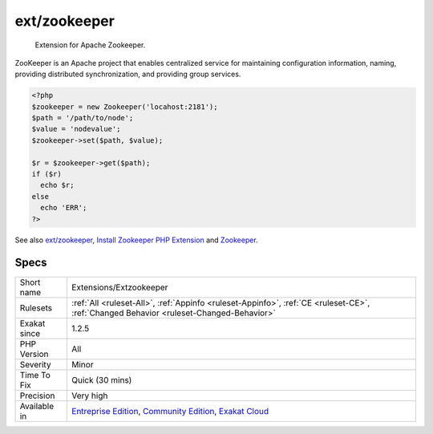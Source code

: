 .. _extensions-extzookeeper:

.. _ext-zookeeper:

ext/zookeeper
+++++++++++++

  Extension for Apache Zookeeper. 

ZooKeeper is an Apache project that enables centralized service for maintaining configuration information, naming, providing distributed synchronization, and providing group services.

.. code-block:: php
   
   <?php
   $zookeeper = new Zookeeper('locahost:2181');
   $path = '/path/to/node';
   $value = 'nodevalue';
   $zookeeper->set($path, $value);
   
   $r = $zookeeper->get($path);
   if ($r)
     echo $r;
   else
     echo 'ERR';
   ?>

See also `ext/zookeeper <https://www.php.net/zookeeper>`_, `Install Zookeeper PHP Extension <https://blog.programster.org/install-zookeeper-php-extension>`_ and `Zookeeper <https://zookeeper.apache.org/>`_.


Specs
_____

+--------------+-----------------------------------------------------------------------------------------------------------------------------------------------------------------------------------------+
| Short name   | Extensions/Extzookeeper                                                                                                                                                                 |
+--------------+-----------------------------------------------------------------------------------------------------------------------------------------------------------------------------------------+
| Rulesets     | :ref:`All <ruleset-All>`, :ref:`Appinfo <ruleset-Appinfo>`, :ref:`CE <ruleset-CE>`, :ref:`Changed Behavior <ruleset-Changed-Behavior>`                                                  |
+--------------+-----------------------------------------------------------------------------------------------------------------------------------------------------------------------------------------+
| Exakat since | 1.2.5                                                                                                                                                                                   |
+--------------+-----------------------------------------------------------------------------------------------------------------------------------------------------------------------------------------+
| PHP Version  | All                                                                                                                                                                                     |
+--------------+-----------------------------------------------------------------------------------------------------------------------------------------------------------------------------------------+
| Severity     | Minor                                                                                                                                                                                   |
+--------------+-----------------------------------------------------------------------------------------------------------------------------------------------------------------------------------------+
| Time To Fix  | Quick (30 mins)                                                                                                                                                                         |
+--------------+-----------------------------------------------------------------------------------------------------------------------------------------------------------------------------------------+
| Precision    | Very high                                                                                                                                                                               |
+--------------+-----------------------------------------------------------------------------------------------------------------------------------------------------------------------------------------+
| Available in | `Entreprise Edition <https://www.exakat.io/entreprise-edition>`_, `Community Edition <https://www.exakat.io/community-edition>`_, `Exakat Cloud <https://www.exakat.io/exakat-cloud/>`_ |
+--------------+-----------------------------------------------------------------------------------------------------------------------------------------------------------------------------------------+


